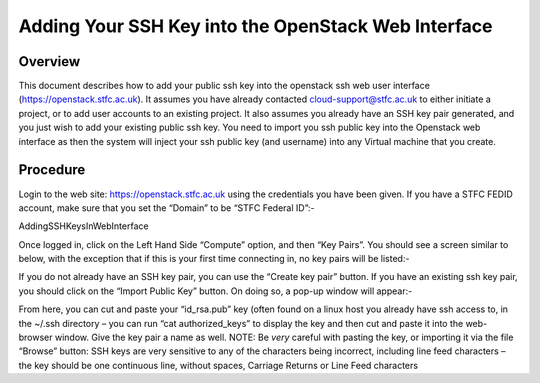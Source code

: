 ====================================================
Adding Your SSH Key into the OpenStack Web Interface
====================================================

#########
Overview
#########

This document describes how to add your public ssh key into the openstack ssh web user interface
(https://openstack.stfc.ac.uk). It assumes you have already contacted cloud-support@stfc.ac.uk
to either initiate a project, or to add user accounts to an existing project. It also assumes you already
have an SSH key pair generated, and you just wish to add your existing public ssh key.
You need to import you ssh public key into the Openstack web interface as then the system will
inject your ssh public key (and username) into any Virtual machine that you create.

#########
Procedure
#########
Login to the web site: https://openstack.stfc.ac.uk using the credentials you have been given. If you
have a STFC FEDID account, make sure that you set the “Domain” to be “STFC Federal ID”:-

.. image:: /assets/howtos/AddingSSHKeysInWebInterface/image1.png
    :align: center
    :alt: Open KeyPairs

AddingSSHKeysInWebInterface

Once logged in, click on the Left Hand Side “Compute” option, and then “Key Pairs”. You should see
a screen similar to below, with the exception that if this is your first time connecting in, no key pairs
will be listed:-

.. image:: /assets/howtos/AddingSSHKeysInWebInterface/image2.png
    :align: center
    :alt: Open KeyPairs

If you do not already have an SSH key pair, you can use the “Create key pair” button. If you have an
existing ssh key pair, you should click on the “Import Public Key” button. On doing so, a pop-up
window will appear:-

.. image:: /assets/howtos/AddingSSHKeysInWebInterface/image3.png
    :align: center
    :alt: Import Public Key

From here, you can cut and paste your “id_rsa.pub” key (often found on a linux host you already
have ssh access to, in the ~/.ssh directory – you can run “cat authorized_keys” to display the key and
then cut and paste it into the web-browser window.
Give the key pair a name as well.
NOTE: Be *very* careful with pasting the key, or importing it via the file “Browse” button: SSH keys
are very sensitive to any of the characters being incorrect, including line feed characters – the key
should be one continuous line, without spaces, Carriage Returns or Line Feed characters
